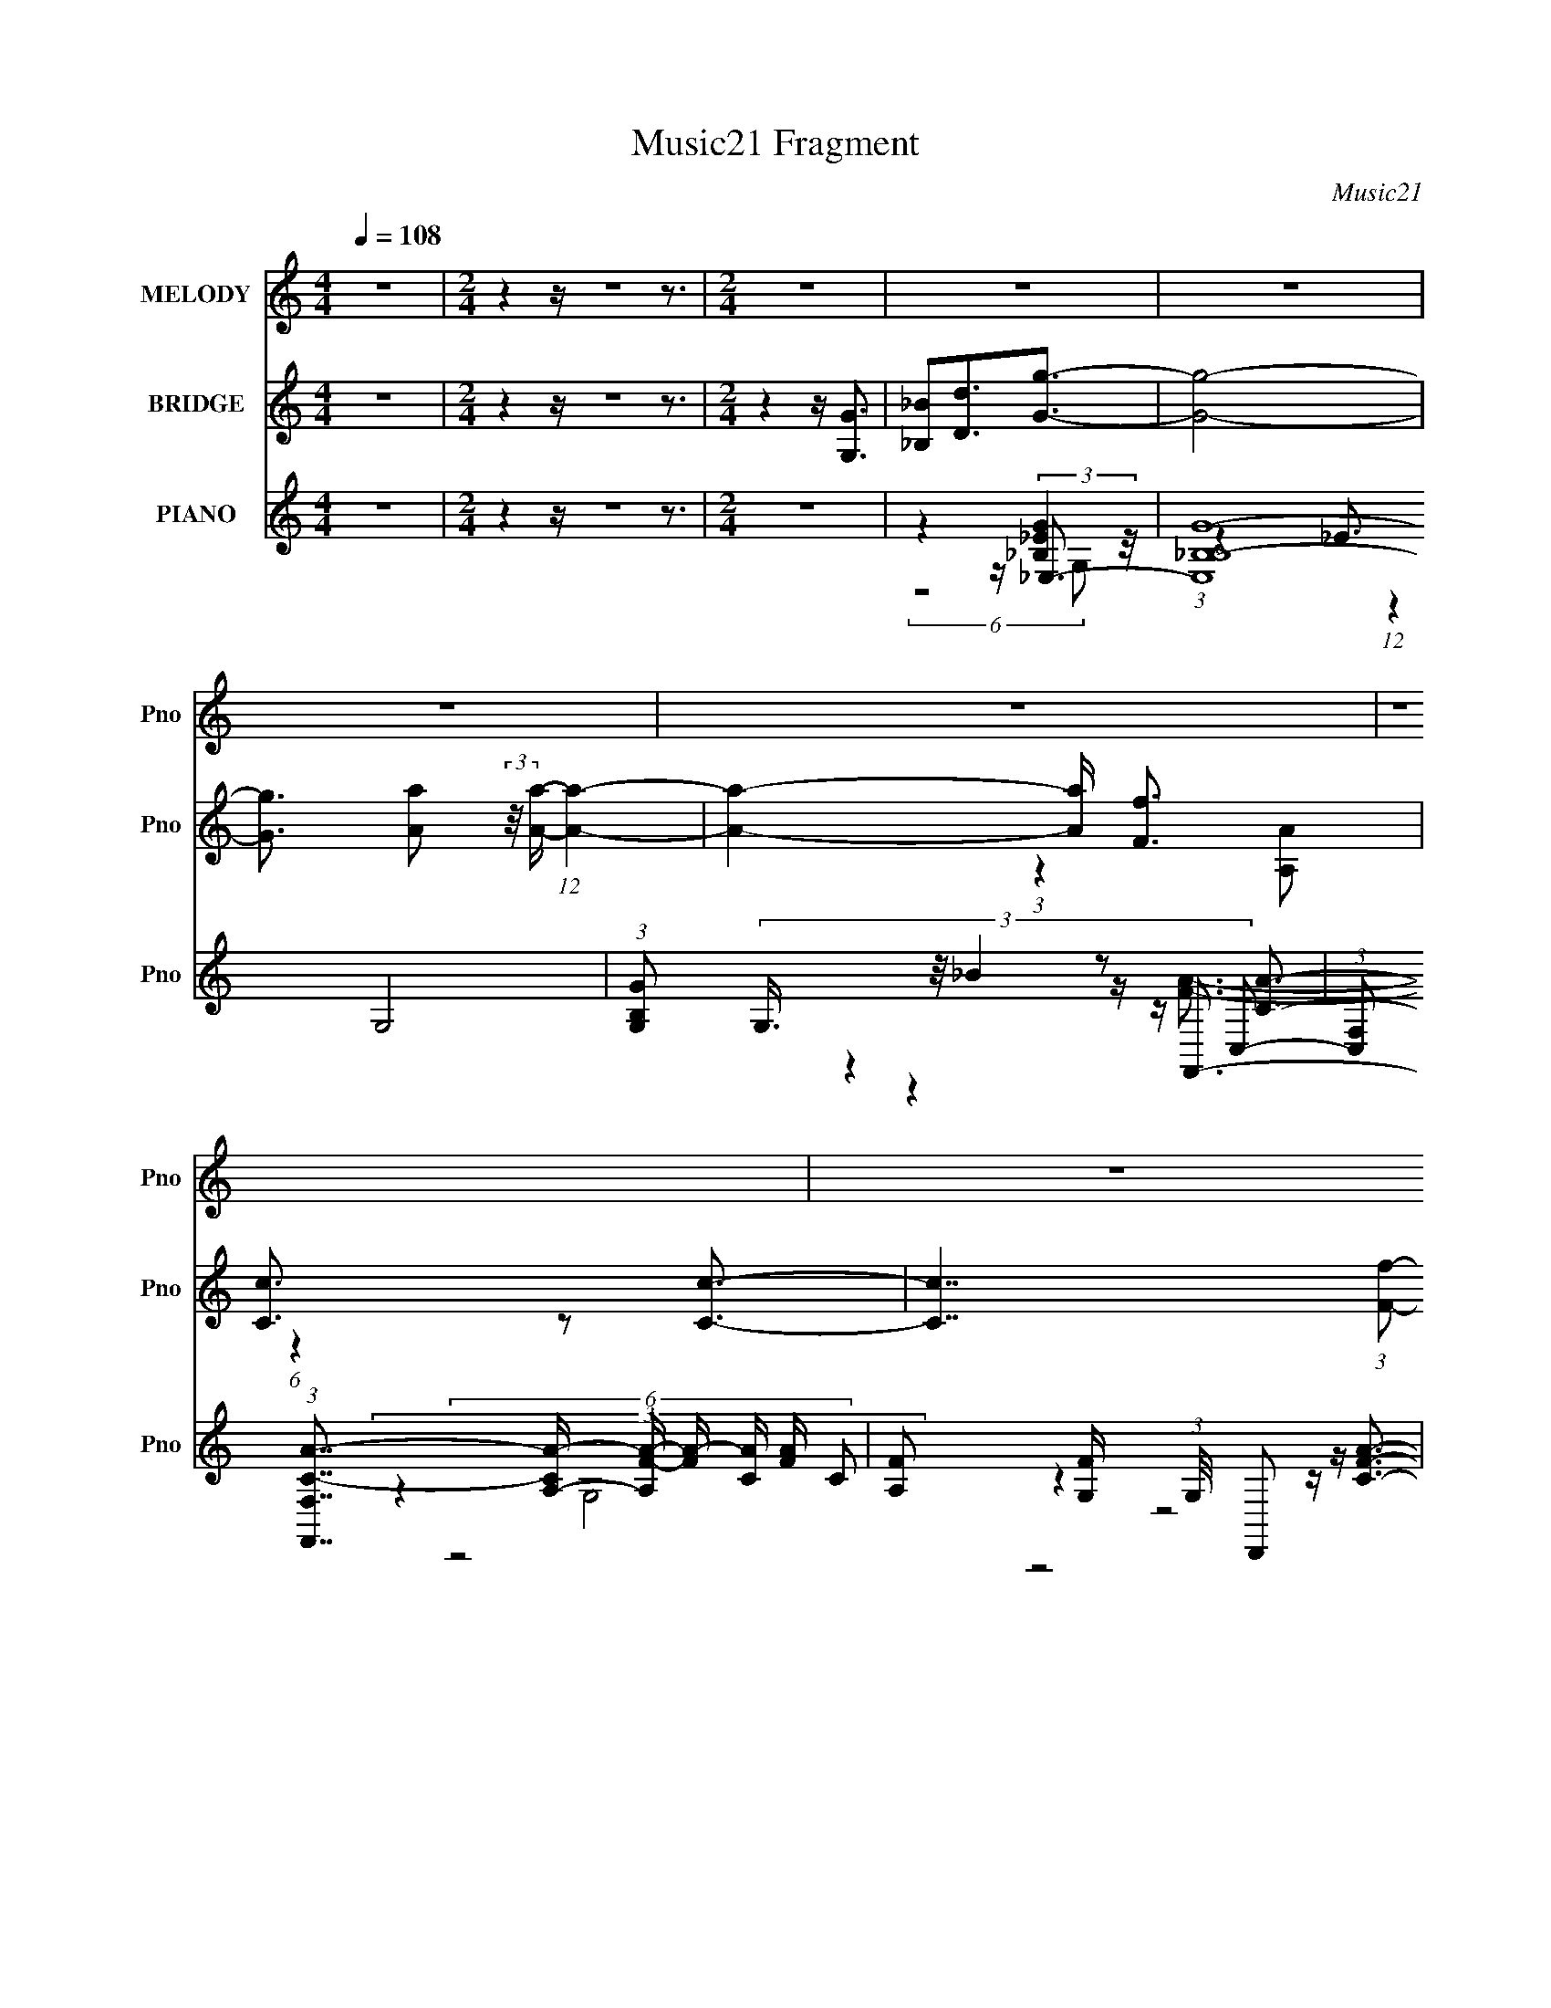 X:1
T:Music21 Fragment
C:Music21
%%score 1 ( 2 3 4 ) ( 5 6 7 8 9 )
L:1/16
Q:1/4=108
M:4/4
I:linebreak $
K:none
V:1 treble nm="MELODY" snm="Pno"
V:2 treble nm="BRIDGE" snm="Pno"
V:3 treble 
L:1/4
V:4 treble 
V:5 treble nm="PIANO" snm="Pno"
V:6 treble 
V:7 treble 
V:8 treble 
V:9 treble 
V:1
 z16 |[M:2/4] z4 z z8 z3 |[M:2/4] z8 | z8 | z8 | z8 | z8 | z8 | z8 | z8 | z8 | z8 | z8 | z8 | z8 | %15
 z8 | z8 | z8 | z8 | z8 | z8 | z8 | z8 | z8 | z8 | z8 | z8 | z8 | z8 | z8 | z8 | z8 | z8 | z8 | %34
 z8 | z8 | z8 | z8 | z8 | (6:5:2z8 _B2- | (3:2:1B2 A2 A2 (3:2:2z/ A- (3:2:2A2 A2- | %41
 (3:2:2A z/ A2 (3:2:1G4 A3- | A _B2 A4 (3:2:1G2- | (3:2:1G4 G4 (3:2:1F2- | %44
 (3:2:2F z/ F2 F2 (3:2:2z/ F- (3:2:2F2 F2- | (3:2:2F z/ F2 _E2 (3:2:2z/ F- (12:7:1F4- | %46
 F G2 F4 (3:2:1_E2- | (3:2:1E4 _E4 (3:2:1D2- | (3:2:2D z/ D2 C2 (3:2:2z/ C- (12:7:1C4- | %49
 C3 _B4 (3:2:1A2- | (3:2:1A4 _B4 (3:2:1A2- | (3:2:2A4 G8- | G8- | G8- | G8- | (6:5:2G8 A2- | %56
 (3:2:2A z/ A2 A2 (3:2:2z/ A- (3:2:2A2 A2- | (3:2:2A z/ A2 (3:2:1G4 A3- | A _B2 A4 (3:2:1G2- | %59
 (3:2:1G4 G4 (3:2:1F2- | (3:2:2F z/ F2 F2 (3:2:2z/ F- (3:2:2F2 F2- | %61
 (3:2:2F z/ F2 _E2 (3:2:2z/ F- (12:7:1F4- | F G2 F4 (3:2:1_E2- | (3:2:1E4 _E4 (3:2:1D2- | %64
 (3:2:2D z/ D2 C2 (3:2:2z/ C- (12:7:1C4- | C3 _B4 (3:2:1A2- | (3:2:1A4 _B4 (3:2:1A2- | %67
 (3:2:2A4 G8- | G8- | G8- | G8- | (3:2:2G z/ G2 _B2 (3:2:2z/ d- (12:7:1d4- | d4- d c3- | %73
 c4- c G3- | G3 _B2 (3:2:2z/ B- (12:7:1B4- | B4- B d3- | d4- d c3- | c4- c G3- | %78
 G3 d2 (3:2:2z/ d- (12:7:1d4- | d3 d2 (3:2:2z/ d- (3:2:2d2 c2- | %80
 (3:2:2c z/ c2 _B2 (3:2:2z/ B- (12:7:1B4- | B3 c2 (3:2:2z/ c- (3:2:2c2 _B2- | %82
 (3:2:2B z/ _B2 A2 (3:2:2z/ A- (12:7:1A4- | A G2 (3:2:1A8- | A8- | A8- | (12:7:2A8 z/ G3 | %87
 _B3 d2 (3:2:2z/ g- (12:7:1g4- | g8- | g a2 (3:2:1a8- | (3:2:1a8 f3 | %91
 c3 A2 (3:2:2z/ c- (12:7:1c4- | c7 (3:2:1f2- | (3:2:2f4 d8- | (3:2:1d8 G3 | _B3 (3:2:1d4 g3- | %96
 g7 (3:2:1d2- | (3:2:2d4 _B4 c3- | c4- c c3 (3:2:1f2- | (3:2:1f4 c2 (3:2:2z/ c- (12:7:1c4- | %100
 c d2 (3:2:1d8- | d8- | (12:7:2d8 z/ G3 | _B3 d2 (3:2:2z/ g- (12:7:1g4- | g7 (3:2:1a2- | %105
 (3:2:1a4 a2 _b a3- | a4- a f3 | c2A3c3- | c7 (3:2:1f2- | (3:2:1f4 d3 (3:2:2z/ c- (3:2:2_B2- c/ | %110
 (12:7:2B8 z/ G3 | _B2d3g3- | g7 (3:2:1d2- | (12:7:2d8 z/ c3- | c4- c c3 | %115
 f3 c2 (3:2:2z/ c- (12:7:1c4- | c d2 (3:2:1d8- | d8- | d8- | %119
 (3:2:1d4 d2 (3:2:2z/ c- (3:2:2c2 _B2- | B8- | (3:2:1B4 d2 (3:2:2z/ c- (3:2:2c2 _B2- | %122
 (12:7:2B8 z/ d2 (3:2:1A2- | (12:7:2A8 z/ A2 (3:2:1G2- | G8- | G8- | G8- | (3G4 d4 c4 (3:2:1_B2- | %128
 B8- | (3:2:1B4 d2 (3:2:2z/ c- (3:2:2c2 _B2- | (12:7:2B8 z/ d2 (3:2:1A2- | (12:7:2A8 z/ A3- | %132
 A3 (3:2:1G8- | G8- | G8- | (12:7:2G8 z4 | z8 | z8 | z8 | z8 | z8 | z8 | z8 | z8 | z8 | z8 | z8 | %147
 z8 | z8 | z8 | z8 | z8 | z8 | z8 | z8 | z8 | z8 | z8 | z8 | (6:5:2z8 _B2- | %160
 (3:2:1B2 A2 A2 (3:2:2z/ A- (3:2:2A2 A2- | (3:2:1A4 G4 (3:2:1_B2- | (3:2:2B z/ A3 A3 (3:2:1G2- | %163
 (3:2:1G4 G4 (3:2:1F2- | (3:2:2F z/ F2 F2 (3:2:2z/ F- (3:2:2F2 F2- | %165
 (3:2:2F z/ F2 _E2 (3:2:2z/ F- (12:7:1F4- | F G2 F4 (3:2:1_E2- | E4 _E3 (3:2:1D2- | %168
 (3:2:2D z/ D2 C2 (3:2:2z/ C- (12:7:1C4- | C3 _B4 (3:2:1A2- | (3:2:1A4 _B4 (3:2:1A2- | %171
 (3:2:2A4 G8- | G8- | G8- | G8- | (6:5:2G8 A2- | (3:2:2A z/ A2 A2 (3:2:2z/ A- (3:2:2A2 A2- | %177
 (3:2:2A z/ A2 (3:2:1G4 A3- | A d2 A4 (3:2:1G2- | (3:2:1G4 G4 (3:2:1F2- | %180
 (3:2:2F z/ F2 F2 (3:2:2z/ F- (3:2:2F2 F2- | (3:2:2F z/ F2 _E2 (3:2:2z/ F- (12:7:1F4- | %182
 F G2 F4 (3:2:1_E2- | (3:2:1E4 _E4 (3:2:1D2- | (3:2:2D z/ D3 C2 (3:2:2z/ C- (12:7:1C4- | %185
 C3 _B4 (3:2:1A2- | (3:2:1A4 _B4 (3:2:1A2- | (3:2:2A4 G8- | G8- | G8- | (6:5:2G8 G2- | %191
 (3:2:2G z/ _B4 d3- | d4- d c3- | c4- c G3- | G3 _B2 (3:2:2z/ B- (12:7:1B4- | B4- B d3- | %196
 d4- d c3- | c4- c G3- | G3 d2 (3:2:2z/ d- (12:7:1d4- | d3 d2 (3:2:2z/ d- (3:2:2d2 c2- | %200
 (3:2:2c z/ c2 _B2 (3:2:2z/ B- (12:7:1B4- | B3 c2 (3:2:2z/ c- (3:2:2c2 _B2- | %202
 (3:2:2B z/ _B2 A2 (3:2:2z/ A- (3:2:2A2 G2- | (3:2:2G z/ _B2 A3 (3:2:2z/ B- (3:2:2A2- B/ | A8- | %205
 A8- | (12:7:2A8 z/ G3 (3:2:1_B2- | (3:2:1B4 d2 (3:2:2z/ g- (12:7:1g4- | g8- | g a2 (3:2:1a8- | %210
 (3:2:1a8 f2 (3:2:1c2- | (6:5:2c2 z/ A3c3- | c7 (3:2:1f2- | (3:2:2f4 d8- | (3:2:1d8 G3 | %215
 _B3 d2 (3:2:2z/ g- (12:7:1g4- | g7 (3:2:1d2- | (6:5:2d2 z/ _B3c3- | c4- c c3 | %219
 f3 c2 (3:2:2z/ c- (12:7:1c4- | c d2 (3:2:1d8- | d8- | (12:7:2d8 z/ G3 | %223
 _B3 d2 (3:2:2z/ g- (12:7:1g4- | g8 | a4 a_ba2- | a4- a f3 | c2A3c3- | c8 (3:2:1f2- | %229
 (3:2:1f4 d3 (3:2:2z/ c- (3:2:2_B2- c/ | (12:7:2B8 z/ G3 | _B3 d2 (3:2:2z/ g- (12:7:1g4- | %232
 g7 (3:2:1d2- | (12:7:2d8 z/ c3- | c4- c c3 | f3 c2 (3:2:2z/ c- (12:7:1c4 | d3 (3:2:1d8- | d8- | %238
 d8- | (3:2:1d4 d2 (3:2:2z/ c- (3:2:2c2 _B2- | B8- | (3:2:1B4 d2 (3:2:2z/ c- (3:2:2c2 _B2- | %242
 (12:7:1B8 d3 (3:2:1A2- | (12:7:2A8 z/ A3- | A3 (3:2:1G8- | G8- | (12:7:2G8 z/ G3 | %247
 _B3 d2 (3:2:2z/ g- (12:7:1g4- | g8- | g a2 (3:2:1a8- | (3:2:1a8 f2 (3:2:1c2- | (6:5:2c2 z/ A3c3- | %252
 c7 (3:2:1f2- | (3:2:2f4 d8- | (3:2:1d8 G3 | _B3 d2 (3:2:2z/ g- (12:7:1g4- | g7 (3:2:1d2- | %257
 (6:5:2d2 z/ _B3c3- | c4- c c3 | f3 c2 (3:2:2z/ c- (12:7:1c4- | c d2 (3:2:1d8- | d8- | %262
 (12:7:2d8 z/ G3 | _B3 d2 (3:2:2z/ g- (12:7:1g4- | g8 (3:2:1a2- | (3:2:2a4 a2 _b2<a2- | a4- a f3 | %267
 c2A3c3- | c8 (3:2:1f2- | (3:2:1f4 d3 (3:2:2z/ c- (3:2:2_B2- c/ | (12:7:2B8 z/ G3 | %271
 _B3 d2 (3:2:2z/ g- (12:7:1g4- | g7 (3:2:1d2- | (12:7:2d8 z/ c3- | c4- c c3 | %275
 f3 c2 (3:2:2z/ c- (12:7:1c4 | d3 (3:2:1d8- | d8- | d8- | (3:2:1d4 d2 (3:2:2z/ c- (3:2:2c2 _B2- | %280
 B8- | (3:2:1B4 d2 (3:2:2z/ c- (3:2:2c2 _B2- | (12:7:2B8 z/ d2 (3:2:1A2- | (12:7:2A8 z/ A3- | %284
 A3 (3:2:1G8- | G8- | (12:7:2G8 z/ G3- | G3 d2 (3:2:2z/ c- (3:2:2c2 _B2- | B8- | %289
 (3:2:1B4 d2 (3:2:2z/ c- c2 (3:2:1d2- | (12:7:2d8 z/ d3- | d _B4 A3- | A8- | %293
 A3 (3:2:2_B2 A4- (3:2:2G2- A/ | G8- | (12:7:2G8 z4 |] %296
V:2
 z16 |[M:2/4] z4 z z8 z3 |[M:2/4] z4 z [G,G]3 | [_B,_B]2[Dd]3[Gg]3- | [Gg]8- | %5
 [Gg]3 [Aa]2 (3:2:2z/ [Aa]- (12:7:1[Aa]4- | [Aa]4- [Aa] [Ff]3 | [Cc]3 z2 [Cc]3- | %8
 [Cc]7 (3:2:1[Ff]2- | (3:2:1[Ff]4 [Dd]2 (3:2:2z/ [Cc]-(3:2:1[Cc]/[Dd]2- | [Dd]4- [Dd] [G,G]3 | %11
 [_B,_B]3 z2 [Gg]3- | [Gg]7 (3:2:1[dd']2- | (12:7:2[dd']8 z/ [cc']3- | [cc']4- [cc'] [Aa]3 | %15
 [cc']3 z2 [ff']3 | [_e_e']3 z4 z | [dd']8- | (12:7:2[dd']8 z/ [_B_b]3 | [Aa]3 z2 [Gg]3- | %20
 [Gg]7 (3:2:1[Aa]2- | (12:7:1[Aa]8 x/3 [Aa][_B_b] z | (12:7:2[Aa]8 z/ [ff']3 | [cc']3 z2 [cc']3- | %24
 [cc'] [dd']4 [ff']3- | [ff'] [cc']4 [_B_b]3- | [Bb] [cc']4 [dd']3- | [dd'] [_B_b]4 [Gg]3- | %28
 [Gg]8- | [Gg]8- | [Gg] [cc']4 [Aa]3- | [Aa] [Ff]4 [Gg]3- | (3:2:1B [G-g-AA-]8 [Gg]4- [Gg] | %33
 (3:2:1A x/3 F2 (12:11:2z4 F2- | (3:2:1F x/3 _E2 (12:11:2z4 F2- | (3:2:1F x/3 C2 (12:11:2z4 _B2- | %36
 (3:2:1B x/3 A2 (12:11:2z4 A2- | (3:2:1A x/3 F2 (12:11:2z4 F2- | (3:2:1F x/3 _E2 (12:11:2z4 F2- | %39
 (3:2:1F x/3 C2 z4 z | z8 | z8 | z8 | z8 | z8 | z8 | z8 | z8 | z8 | z8 | z8 | (6:5:2z8 _B2- | %52
 (3:2:2B z/ A2 (12:11:2z4 A2- | (3:2:1A x/3 F2 (12:11:2z4 F2- | (3:2:1F x/3 _E2 (12:11:2z4 F2- | %55
 (3:2:1F x/3 C2 z4 z | z8 | z8 | z8 | z8 | z8 | z8 | z8 | z8 | z8 | z8 | z8 | z8 | z8 | z8 | z8 | %71
 z8 | z8 | z8 | z8 | z8 | z8 | z8 | z8 | z8 | z8 | z8 | z8 | z8 | z8 | z8 | z8 | z8 | z8 | z8 | %90
 z8 | z8 | z8 | z8 | z8 | z8 | z8 | z8 | z8 | z8 | z8 | z8 | z8 | z8 | z8 | z8 | z8 | z8 | z8 | %109
 z8 | z8 | z8 | z8 | z8 | z8 | z8 | z8 | z8 | z8 | z8 | z8 | z8 | z8 | z8 | z8 | z8 | z8 | z8 | %128
 z8 | z8 | z8 | z8 | z8 | z8 | z8 | z4 z c2 z | z c2 z2 F3- | [F-c]8 F | (3:2:1[cc]2 c5/3 z2 G3- | %139
 G4- G ^c2 z | (3:2:1[e^c]2 ^c5/3 z2 _B3- | B4- B c2 z | (3:2:1[cc]2 c5/3 z2 _B3- | %143
 (12:11:1B4 _E3 z E3- | E8- (3:2:1^G8 | E2 z3 F3- | (12:7:1F4 A3 z f3- | f2 _e3 z e3- | e d4 d3 | %149
 z c3 z c3- | c _B4 A3 | z ^F3 z (3G2 z/ G2- | (48:35:2[GAA-]16 B | (3:2:1[AG] G10/3 (3:2:2z4 F2- | %154
 (3:2:1F x/3 _E2 (12:11:2z4 F2- | (3:2:1F x/3 C2 (12:11:2z4 _B2- | (3:2:1B x/3 A2 (12:11:2z4 A2- | %157
 (3:2:1A x/3 F2 (12:11:2z4 F2- | (3:2:1F x/3 _E2 (12:11:2z4 F2- | (3:2:1F x/3 C2 z4 z | z8 | z8 | %162
 z8 | z8 | z8 | z8 | z8 | z8 | z8 | z8 | z8 | (6:5:2z8 _B2- | (3:2:2B z/ A2 (12:11:2z4 A2- | %173
 (3:2:1A x/3 F2 (12:11:2z4 F2- | (3:2:1F x/3 _E2 (12:11:2z4 F2- | (3:2:1F x/3 C2 z4 z | z8 | z8 | %178
 z8 | z8 | z8 | z8 | z8 | z8 | z8 | z8 | z8 | z8 | z8 | z8 | z8 | z8 | z8 | z8 | z8 | z8 | z8 | %197
 z8 | z8 | z8 | z8 | z8 | z8 | z8 | z8 | z8 | z8 | z8 | z8 | z8 | z8 | z8 | z8 | z8 | z8 | z8 | %216
 z8 | z8 | z8 | z8 | z8 | z8 | z8 | z8 | z8 | z8 | z8 | z8 | z8 | z8 | z8 | z8 | z8 | z8 | z8 | %235
 z8 | z8 | z8 | z8 | z8 | z8 | z8 | z8 | z8 | z8 | z8 | z8 | z8 | z8 | z8 | z8 | z8 | z8 | z8 | %254
 z8 | z8 | z8 | z8 | z8 | z8 | z8 | z8 | z8 | z8 | z8 | z8 | z8 | z8 | z8 | z8 | z8 | z8 | z8 | %273
 z8 | z8 | z8 | z8 | z8 | z8 | z8 | z8 | z8 | z8 | z8 | z8 | z8 | z8 | z8 | z8 | z8 | z8 | %291
 (6:5:2z8 _B2- | (3:2:2B z/ A2 (12:11:2z4 A2- | (3:2:1A x/3 F2 (12:11:2z4 F2- | %294
 (3:2:1F x/3 _E2 (12:11:2z4 F2- | (3:2:1F x/3 C2 (12:11:2z4 _B2- | (3:2:1B x/3 A2 (12:11:2z4 A2- | %297
 (3:2:1A x/3 F2 (12:11:2z4 F2- | (3:2:2F z/ _E2 z4 z |] %299
V:3
 x4 |[M:2/4] x4 |[M:2/4] x2 | x2 | x2 | x25/12 | x2 | (3:2:1z [A,A]/ (6:5:1z | x25/12 | x2 | x2 | %11
 (3:2:1z [Dd]/ (6:5:1z | x25/12 | x2 | x2 | (3:2:1z [ff']/ (6:5:1z | (3:2:2z [dd']2- | x2 | x2 | %19
 (3:2:1z [Dd]/ (6:5:1z | x25/12 | (6:5:2z2 [Aa]/- | x2 | (3:2:1z [Aa]/ (6:5:1z | x2 | x2 | x2 | %27
 x2 | x2 | x2 | x2 | (6:5:2z2 _B/- | (3:2:1z d (3:2:1z/ x17/12 | (3:2:1z c (3:2:1z/ | %34
 (3:2:1z _B (3:2:1z/ | (3:2:1z D/ (6:5:1z | (3:2:1z d (3:2:1z/ | (3:2:1z c (3:2:1z/ | %38
 (3:2:1z _B (3:2:1z/ | (3:2:1z D/ (6:5:1z | x2 | x2 | x2 | x2 | x2 | x2 | x2 | x2 | x2 | x2 | x2 | %51
 x2 | (3:2:1z d (3:2:1z/ | (3:2:1z c (3:2:1z/ | (3:2:1z _B (3:2:1z/ | (3:2:1z D/ (6:5:1z | x2 | %57
 x2 | x2 | x2 | x2 | x2 | x2 | x2 | x2 | x2 | x2 | x2 | x2 | x2 | x2 | x2 | x2 | x2 | x2 | x2 | %76
 x2 | x2 | x2 | x2 | x2 | x2 | x2 | x2 | x2 | x2 | x2 | x2 | x2 | x2 | x2 | x2 | x2 | x2 | x2 | %95
 x2 | x2 | x2 | x2 | x2 | x2 | x2 | x2 | x2 | x2 | x2 | x2 | x2 | x2 | x2 | x2 | x2 | x2 | x2 | %114
 x2 | x2 | x2 | x2 | x2 | x2 | x2 | x2 | x2 | x2 | x2 | x2 | x2 | x2 | x2 | x2 | x2 | x2 | x2 | %133
 x2 | x2 | (6:5:2z2 ^c/ | (3z ^G z | (6:5:2z2 ^c/- x/4 | (3z _B z | (6:5:2z2 _e/- | (3z c z | %141
 (6:5:2z2 ^c/- | (3:2:2z _B/ z | x8/3 | x10/3 | x2 | x7/3 | x9/4 | x2 | x2 | x2 | (6:5:2z2 _B/- | %152
 (3:2:1z d (3:2:1z/ x13/12 | z/4 F/ z z/4 | (3:2:1z _B (3:2:1z/ | (3:2:1z D/ (6:5:1z | %156
 (3:2:1z d (3:2:1z/ | (3:2:1z c (3:2:1z/ | (3:2:1z _B (3:2:1z/ | (3:2:1z D/ (6:5:1z | x2 | x2 | %162
 x2 | x2 | x2 | x2 | x2 | x2 | x2 | x2 | x2 | x2 | (3:2:1z d (3:2:1z/ | (3:2:1z c (3:2:1z/ | %174
 (3:2:1z _B (3:2:1z/ | (3:2:1z D/ (6:5:1z | x2 | x2 | x2 | x2 | x2 | x2 | x2 | x2 | x2 | x2 | x2 | %187
 x2 | x2 | x2 | x2 | x2 | x2 | x2 | x2 | x2 | x2 | x2 | x2 | x2 | x2 | x2 | x2 | x2 | x2 | x2 | %206
 x2 | x2 | x2 | x2 | x2 | x2 | x2 | x2 | x2 | x2 | x2 | x2 | x2 | x2 | x2 | x2 | x2 | x2 | x2 | %225
 x2 | x2 | x2 | x2 | x2 | x2 | x2 | x2 | x2 | x2 | x2 | x2 | x2 | x2 | x2 | x2 | x2 | x2 | x2 | %244
 x2 | x2 | x2 | x2 | x2 | x2 | x2 | x2 | x2 | x2 | x2 | x2 | x2 | x2 | x2 | x2 | x2 | x2 | x2 | %263
 x2 | x2 | x2 | x2 | x2 | x2 | x2 | x2 | x2 | x2 | x2 | x2 | x2 | x2 | x2 | x2 | x2 | x2 | x2 | %282
 x2 | x2 | x2 | x2 | x2 | x2 | x2 | x2 | x2 | x2 | (3:2:1z d (3:2:1z/ | (3:2:1z c (3:2:1z/ | %294
 (3:2:1z _B (3:2:1z/ | (3:2:1z D/ (6:5:1z | (3:2:1z d (3:2:1z/ | (3:2:1z c (3:2:1z/ | x2 |] %299
V:4
 x16 |[M:2/4] x16 |[M:2/4] x8 | x8 | x8 | x25/3 | x8 | x8 | x25/3 | x8 | x8 | x8 | x25/3 | x8 | %14
 x8 | x8 | x8 | x8 | x8 | x8 | x25/3 | x8 | x8 | x8 | x8 | x8 | x8 | x8 | x8 | x8 | x8 | x8 | %32
 x41/3 | x8 | x8 | x8 | x8 | x8 | x8 | x8 | x8 | x8 | x8 | x8 | x8 | x8 | x8 | x8 | x8 | x8 | x8 | %51
 x8 | x8 | x8 | x8 | x8 | x8 | x8 | x8 | x8 | x8 | x8 | x8 | x8 | x8 | x8 | x8 | x8 | x8 | x8 | %70
 x8 | x8 | x8 | x8 | x8 | x8 | x8 | x8 | x8 | x8 | x8 | x8 | x8 | x8 | x8 | x8 | x8 | x8 | x8 | %89
 x8 | x8 | x8 | x8 | x8 | x8 | x8 | x8 | x8 | x8 | x8 | x8 | x8 | x8 | x8 | x8 | x8 | x8 | x8 | %108
 x8 | x8 | x8 | x8 | x8 | x8 | x8 | x8 | x8 | x8 | x8 | x8 | x8 | x8 | x8 | x8 | x8 | x8 | x8 | %127
 x8 | x8 | x8 | x8 | x8 | x8 | x8 | x8 | x8 | x8 | x9 | x8 | x8 | x8 | x8 | x8 | x32/3 | x40/3 | %145
 x8 | x28/3 | x9 | x8 | x8 | x8 | x8 | x37/3 | (3:2:1z4 c4 (3:2:1z2 | x8 | x8 | x8 | x8 | x8 | x8 | %160
 x8 | x8 | x8 | x8 | x8 | x8 | x8 | x8 | x8 | x8 | x8 | x8 | x8 | x8 | x8 | x8 | x8 | x8 | x8 | %179
 x8 | x8 | x8 | x8 | x8 | x8 | x8 | x8 | x8 | x8 | x8 | x8 | x8 | x8 | x8 | x8 | x8 | x8 | x8 | %198
 x8 | x8 | x8 | x8 | x8 | x8 | x8 | x8 | x8 | x8 | x8 | x8 | x8 | x8 | x8 | x8 | x8 | x8 | x8 | %217
 x8 | x8 | x8 | x8 | x8 | x8 | x8 | x8 | x8 | x8 | x8 | x8 | x8 | x8 | x8 | x8 | x8 | x8 | x8 | %236
 x8 | x8 | x8 | x8 | x8 | x8 | x8 | x8 | x8 | x8 | x8 | x8 | x8 | x8 | x8 | x8 | x8 | x8 | x8 | %255
 x8 | x8 | x8 | x8 | x8 | x8 | x8 | x8 | x8 | x8 | x8 | x8 | x8 | x8 | x8 | x8 | x8 | x8 | x8 | %274
 x8 | x8 | x8 | x8 | x8 | x8 | x8 | x8 | x8 | x8 | x8 | x8 | x8 | x8 | x8 | x8 | x8 | x8 | x8 | %293
 x8 | x8 | x8 | x8 | x8 | x8 |] %299
V:5
 z16 |[M:2/4] z4 z z8 z3 |[M:2/4] z8 | z4 z _E,3- | (48:31:2[E,_B,B,-G-]16 G,8 | %5
 (3:2:1[B,GG,]2 (3:2:5G,3/2 z/ _B4 z2 C,2- | %6
 (3:2:1[C,F,]2 (3:2:1[F,F,,C-A-]7/2 [CAA,]8/3- [A,FA]5/3- [FA]7/3- [CA] [FA] | %7
 [A,F]2 [FG,] (3:2:1G,/ x5/3 D,,2 z | [CFAF,-]3 [F,-D,]5 | %9
 F, (3:2:2[A,F]2 [FA] A5/3 (3z/ G,,- G,,4- | (12:11:2[G,,G,DA]4 [D,G,,G,D_B]4 [G,,G,D_B]2/3 | %11
 (3:2:7[G,,G,CA_B]2 z2 [F,,F,CF]2- [F,,F,CF] z/ _E,,- E,,4- | %12
 (48:35:1[B,,_E,G,_B,_E]16 E,,8- E,,3 | [G,D]2 (3:2:2z [G,_B,_E]2 z _E,,3- | %14
 [E,,-A,CF_E,E,]8 E,,2 | (3:2:1[CFc_E,] _E,4/3(3:2:2G2 z2 D,3- | %16
 (12:11:1[A,CF]4 (3:2:1[FD,-]/ [D,-Fc]23/3 D,2 | (3G2 z2 A2 z G,,3- | %18
 (12:11:2[G,,G,]4 [D,G,,G,D_B]4 x2/3 | %19
 (3:2:7[F,,F,CA]2 z2 [D,,D,_B,F]2- [D,,D,B,F] z/ _E,,- E,,4- | [E,,_E,G,_B,_E]12 (3:2:1B,,16 | %21
 (3:2:1E, x/3 (3:2:2G,4 z2 _E,,3- | (24:13:1[B,,A,CF_E,E,Cc]16 E,,8- E,, | %23
 (3:2:1E, x/3 [CA]2 z2 _B,,3- | [B,,_B,]3 [F,FA,,-C-]4[A,,C]- | %25
 [A,,C] (3:2:1[F,A,]2 (3:2:2z/ C2 z ^G,,3- | [G,,^G,]3 [CEG]2 (6:5:1[E,G,,-B,-]2 [G,,B,]4/3- | %27
 [G,,B,G,]2 [DG] (6:5:1[D,_B,]2 _B,4/3 (3:2:2z G,2- | %28
 (24:17:1[G,_B,B,]8 (3:2:1[B,E,]3 E,10 (24:23:1B8 | %29
 (3:2:1[G,_B,_B]2 (3:2:1[_B,_BG]3/2 [G_E] _E10/3 (3:2:1_E,2- | [E,G,_B,_EG]8 | %31
 z (3_B,2 z/ [D,F]2 z G,,3- | [D,G,-G,]12 G,,8- G,,3 | z (3:2:2G4 z2 G,,3 | %34
 (3:2:1D, x/3 (3:2:2G,4 z/ afc z | (3:2:4A2 z A2 z c2<[G,,_B]2 | %36
 (3:2:1D, x/3 (3:2:5G,4 z2 _B,2 z/ D2- | (3:2:1D x/3 (3:2:2G2 z/ [DA]3 (12:7:1z4 | %38
 [F,,-C]4 F,, x5/3 (3:2:1[CA]2- | (6:5:1[CA]2 x7/3 z [G,,_B,DG]3- | %40
 [G,,B,DGG,,]2 (3:2:2[G,,D,]/ (8:9:1[D,_B,-B,]296/19 | (12:11:1[G,_B,D]4 [_B,DD]3 (3:2:1D,2- | %42
 (3:2:1[D,G,]4 [G,G,,]/3 G,,8/3 x (3:2:1F,,2- | (6:5:1F,,2 x7/3 z _E,3- | %44
 (48:35:2[E,_B,-B,G,-]16 G,8 | (3:2:1[G,_B,]4 [_B,G]13/3 z | %46
 (3:2:1[G,_B,]4 [_B,E,]/3 (12:7:1E,24/7 D,3- | [D,_B,]2 [_B,G,] (3:2:1G,/ x5/3 C,3- | %48
 (6:5:1[BC-]2 [C-G,]10/3 (3:2:1[G,CG,-]3 (3:2:1[G,C,]3/2- C,7- C,2 | (3:2:1[G,C]4 C/3 z2 C,3- | %50
 (3:2:1[G,_B,]4 [_B,C,-]/3 [C,G,]11/3- [G,-C,]4/3 | G, (3:2:1[DD,,]2 (3:2:2D,,2 z2 G,,3- | %52
 (48:31:1[G,,G,G,-]16 [B,D] (24:19:1D,16 | (3:2:1[G,A,]2 [A,B,]5/3 z2 G,,3- | %54
 [G,,G,A,]3 [A,D,]8/3 [D,D,-]4/3 (3:2:1D,3/2- | (3:2:1[D,A,]4 [A,F,,]/3 F,,2/3 x4/3 G,,3- | %56
 G,,8- [B,D] [_B,D]3 | (12:11:1[G,,G,]4 (3:2:2G,3/2 z/ G,,3- | [G,,G,G,]8 A, (12:7:1C4 | %59
 z [A,C]2 z2 _E,,3- | [G,B,] [E,,-_E,]8 E,, | z _B,2 z2 _E,,3- | %62
 [B,_E,]3 [_E,EGE,,-]11/3 E,,19/3- E,,2 | [B,EG] _E, z3 D,,3- | (48:35:1[D,,D-A-]16 D,15 [DA]3 F2 | %65
 [DA]4 [FD,,-]2 D,,2- | (12:7:1[DFA]4 [cD,-D,]2 (12:11:1[D,D,,-]40/11 D,,14/3- D,,2 | %67
 z D,2 z2 [G,,D_B]3- | [G,,DBG,]2 (6:5:2[G,D,]34/5 z/ | z F2 z2 G,,3- | %70
 (12:11:1[GG,-]4 [G,-D,]13/3 (24:13:1D,8 G,,8- G,,2 | [G,C]2 (3:2:1G2 x5/3 _E,,3- | %72
 [B,D] [B,,_E,-]8 E,,8- E,, | [E,D]2 D z2 _E,3- | [E,dGc]7 (3:2:2[cB,]3/2 (8:11:1B,160/23 | %75
 z d2 z2 G,,3 | (3:2:1[D,G,]2 (3:2:1[G,d]7/2 [d_B,]5/3 (3:2:2_B,7/2 z/ | %77
 (3:2:1[DG]2 G5/3 z2 G,,3- | %78
 (12:7:1[G,,G,A]4 [G,AD,]2/3 (3:2:1[D,F,,-C-A-]7 [F,,-C-A-B]/3 B2/3 (3:2:1D4 | %79
 [F,,CA] (6:5:1[D,F,F]2 x7/3 _E,3- | [E,G,-G,]6 [B,EG_E,-G,-] (3:2:1[_E,G,]3/2- | %81
 (3:2:1[E,G,] x/3 _B,2 z2 C,,3- | %82
 (12:7:1[CEC,]4 [C,G]2/3 [GC,]4/3 (3:2:1[C,C,,-]7/2 C,,17/3- C,,2 | [CEG] C, z3 D,,3- | %84
 (12:7:1[D,G,D]16 D,,8- D,,3 | (3:2:1G x/3 (3A2 z/ [D,D]8- | (3:2:1[D,D]2 [D,,d]2 z6 | z4 z _E,3- | %88
 [E,D_E_BD-]12 (6:5:2B,2 G | [D_B,]2 _B,2 z _E,3- | [E,AFF-]8 (3:2:1F2 | %91
 (3:2:1[Fc]2 [cB,]5/3 z2 D,3- | [D,CDGDFA,F_B]8 (3:2:1A,2 | z (3:2:2c2 z/ d2 (3z/ G,,- G,,4- | %94
 [G,,G,]7 (12:11:1D,4 | [D,A,C] (3:2:7[A,C]/ z2 [_B,D]2- [B,D] z/ _E,,- E,,4- | %96
 [G,B,F] (48:29:1[B,,_E,G,_B,G]16 E,,8- E,,2 | [G,_B,F]2 (3:2:2z [G,C]2 z F,,3- | %98
 [F,,F,]4 [A,C] [C,A,-]4 | (6:5:1[A,_B,]2 _B,4/3 z2 _B,,3- | [CDF] (24:19:1[F,_B,]16 B,,8- B,,3 | %101
 (3:2:1[D_B,]2 (3:2:2_B,2 C2 F3 z | z A,,4 G,,3- | G,, (12:7:1[BF,,]4 F,,5/3 _E,,3- | %104
 E,, [E_E,]4 (3:2:1[B,,G,] [G,B,-G-]7/3 [B,G]5/3- [B,G] | (3:2:1[B,_E]2 _E8/3 z (3:2:2[_E,,F]4 z/ | %106
 (3:2:1[B,,_E,] (3:2:1_E,3 [CFc]3 z (3:2:1[DA]2- | (6:5:1[DAG,]2 [G,F,]/3 [F,G]5/3G4/3 D,,2 z | %108
 [CFF,]3 [F,D,]5 | (3:2:1[FG]2 G5/3 z2 G,,3- | %110
 F (12:11:1[D,DAD,]4 (3:2:1[D,G,,-] [G,,D,]10/3- G,, | %111
 (6:5:1[D,F,F]2 (3:2:1[F,FF,,] [F,,_B,]4/3 (3:2:1_B,/ z _E,,3- | %112
 E,, (12:7:3[B,G_E,]4 [_E,EG]/ [EGG,]24/7 (3:2:2[G,B,,]3 z/ | %113
 (6:5:2F,2 [B,EGD,F,,-]4 (3:2:2F,,/- F,,4- | (12:11:1[C,F,]4 (3:2:1[F,F,,-]4 [F,,C,]16/3- F,, | %115
 (3:2:1[C,A,]2 A,8/3 z _B,,3- | (48:31:2[B,,_B,]16 F,16 | (6:5:1[D_B,]2 _B,4/3 z (3D2 z2 F,2- | %118
 (6:5:1[F,_B,C]2 [_B,CDB,,-]7/3 [B,,-_EF-]19/3 B,,2 | (3:2:1[FG]2 [GF,]5/3 (3:2:1F,3/2 x C,3- | %120
 [C,C-]8 [EG] (24:13:1G,16 | C x3 z D,3- | [D,C]8 A,8 | (12:11:1A4 x/3 z G,,3 | %124
 (12:7:2[BG,]4 [G,D,]2 z3 (3:2:1_B,2 | z4 _B,4- | B,3 G,,8- G,7 [DG]2 [A,F] | G,, C z3 C,3- | %128
 [C,C-]8 [EG]2 G,8 | C x3 z D,3- | B (6:5:1[B,D-]8 [DD,]/3- D,23/3- D, | %131
 D (12:7:1[BG,,-]8 G,,7/3- | (96:79:1[G,,G,-G,]32 [DA] (96:77:1D,32 | G,3 z2 G,3- | %134
 G,4 (24:19:1[A,FG,-]8 | [G,D]2 (3:2:1C2 x5/3 [_B,^CF]3- | [B,CFC-]2 C6- | %137
 C (3:2:1[B,C^CF]2 [C^CF]5/3 z G,3- | (24:19:1G,8 [B,C]3 F [_B,^CF]4 (3:2:1G,2- | %139
 (6:5:1[G,_B,^CF]2 [_B,^CF]10/3 [_E,B,C^F]3- | (12:7:1[E,B,CF]4 x/3 (3:2:1_E,8- | %141
 (6:5:1[E,_B,^C^F]2 [_B,^C^F]10/3 [_E,B,_EF]3- | (12:7:1[E,B,EF]4 x/3 (3:2:1_E,8- | %143
 (12:7:1[E,_B,]8 x/3 ^G,3- | (12:7:1[Ec]4 G G,4- [_E^Gc_e]4 G, (3:2:1^G,2- | %145
 (6:5:1[G,_E^G]2 [_E^G]4/3 z2 F,3- | [FAc] [F,-C]8 F,3 | (6:5:1[FcC]2 C/3 z2 F2<_B,,2- | %148
 [DFB_B,]3 [_B,B,,-]2 [B,,D_B]6- B,,3 | (12:11:2[DB_B,]4 [FD,,]4 (3:2:2D,,5/2 z/ | %150
 [DFAG,-]4 [G,-D,]4 | G, (3:2:1[A,G] [GF]4/3 z2 G,,3- | [G,,D,CA]28 (3:2:1[DGB]4 | %153
 (12:11:1[D,CGG,]4 z3 (3:2:1D,2- | [D,A,DC]12 | z F2 z2 (3[G,,G,DF_B]2 z/ G,,2- | %156
 (6:5:2[G,,D,-]32 [G,DGB]4 (6:5:1F2 | (3:2:1[D,_B,CFG,]4 (3:2:1G,3/2 z3 (3:2:1D,2- | %158
 (24:19:1[D,A,_B,G_B]16 | G(3D2 z/ _B,2 z [G,,B,DG]3- | %160
 [G,,B,DGG,,]2 (3:2:2[G,,D,]/ (8:9:1[D,_B,-B,]296/19 | (12:11:1[G,_B,D]4 [_B,DD]3 (3:2:1D,2- | %162
 (3:2:1[D,G,]4 [G,G,,]/3 G,,8/3 x (3:2:1F,,2- | (6:5:1F,,2 x7/3 z _E,3- | %164
 (48:35:2[E,_B,-B,G,-]16 G,8 | (3:2:1[G,_B,]4 [_B,G]13/3 z | %166
 (3:2:1[G,_B,]4 [_B,E,]/3 (12:7:1E,24/7 D,3- | [D,_B,]2 [_B,G,] (3:2:1G,/ x5/3 C,3- | %168
 (6:5:1[BC-]2 [C-G,]10/3 (3:2:1[G,CG,-]3 (3:2:1[G,C,]3/2- C,7- C,2 | (3:2:1[G,C]4 C/3 z2 C,3- | %170
 (3:2:1[G,_B,]4 [_B,C,-]/3 [C,G,]11/3- [G,-C,]4/3 | G, (3:2:1[DD,,]2 (3:2:2D,,2 z2 G,,3- | %172
 (48:31:1[G,,G,G,-]16 [B,D] (24:19:1D,16 | (3:2:1[G,A,]2 [A,B,]5/3 z2 G,,3- | %174
 [G,,G,A,]3 [A,D,]8/3 [D,D,-]4/3 (3:2:1D,3/2- | (3:2:1[D,A,]4 [A,F,,]/3 F,,2/3 x4/3 G,,3- | %176
 G,,8- [B,D] [_B,D]3 | (12:11:1[G,,G,]4 (3:2:2G,3/2 z/ G,,3- | [G,,G,G,]8 A, (12:7:1C4 | %179
 z [A,C]2 z2 _E,,3- | [G,B,] [E,,-_E,]8 E,, | z _B,2 z2 _E,,3- | %182
 [B,_E,]3 [_E,EGE,,-]11/3 E,,19/3- E,,2 | [B,EG] _E, z3 D,,3- | (48:35:1[D,,D-A-]16 D,15 [DA]3 F2 | %185
 [DA]4 [FD,,-]2 D,,2- | (12:7:1[DFA]4 [cD,-D,]2 (12:11:1[D,D,,-]40/11 D,,14/3- D,,2 | %187
 z D,2 z2 [G,,D_B]3- | [G,,DBG,]2 (6:5:2[G,D,]34/5 z/ | z F2 z2 G,,3- | %190
 (12:11:1[GG,-]4 [G,-D,]13/3 (24:13:1D,8 G,,8- G,,2 | [G,C]2 (3:2:1G2 x5/3 _E,,3- | %192
 [B,D] [B,,_E,-]8 E,,8- E,, | [E,D]2 D z2 _E,3- | [E,dGc]7 (3:2:2[cB,]3/2 (8:11:1B,160/23 | %195
 z d2 z2 G,,3 | (3:2:1[D,G,]2 (3:2:1[G,d]7/2 [d_B,]5/3 (3:2:2_B,7/2 z/ | %197
 (3:2:1[DG]2 G5/3 z2 G,,3- | %198
 (12:7:1[G,,G,A]4 [G,AD,]2/3 (3:2:1[D,F,,-C-A-]7 [F,,-C-A-B]/3 B2/3 (3:2:1D4 | %199
 [F,,CA] (6:5:1[D,F,F]2 x7/3 _E,3- | [E,G,-G,]6 [B,EG_E,-G,-] (3:2:1[_E,G,]3/2- | %201
 (3:2:1[E,G,] x/3 _B,2 z2 C,,3- | %202
 (12:7:1[CEC,]4 [C,G]2/3 [GC,]4/3 (3:2:1[C,C,,-]7/2 C,,17/3- C,,2 | [CEG] C, z3 D,,3- | %204
 (12:7:1[D,G,D]16 D,,8- D,,3 | (3:2:1G x/3 (3A2 z/ [D,D]8- | (3:2:1[D,D]2 [D,,d]2 z6 | z4 z _E,3- | %208
 [E,D_E_BD-]12 (6:5:2B,2 G | [D_B,]2 _B,2 z _E,3- | [E,AFF-]8 (3:2:1F2 | %211
 (3:2:1[Fc]2 [cB,]5/3 z2 D,3- | [D,CDGDFA,F_B]8 (3:2:1A,2 | z (3:2:2c2 z/ d2 (3z/ G,,- G,,4- | %214
 [G,,G,]7 (12:11:1D,4 | [D,A,C] (3:2:7[A,C]/ z2 [_B,D]2- [B,D] z/ _E,,- E,,4- | %216
 [G,B,F] (48:29:1[B,,_E,G,_B,G]16 E,,8- E,,2 | [G,_B,F]2 (3:2:2z [G,C]2 z F,,3- | %218
 [F,,F,]4 [A,C] [C,A,-]4 | (6:5:1[A,_B,]2 _B,4/3 z2 _B,,3- | [CDF] (24:19:1[F,_B,]16 B,,8- B,,3 | %221
 (3:2:1[D_B,]2 (3:2:2_B,2 C2 F3 z | z A,,4 G,,3- | G,, (12:7:1[BF,,]4 F,,5/3 _E,,3- | %224
 E,, [E_E,]4 (3:2:1[B,,G,] [G,B,-G-]7/3 [B,G]5/3- [B,G] | (3:2:1[B,_E]2 _E8/3 z (3:2:2[_E,,F]4 z/ | %226
 (3:2:1[B,,_E,] (3:2:1_E,3 [CFc]3 z (3:2:1[DA]2- | (6:5:1[DAG,]2 [G,F,]/3 [F,G]5/3G4/3 D,,2 z | %228
 [CFF,]3 [F,D,]5 | (3:2:1[FG]2 G5/3 z2 G,,3- | %230
 F (12:11:1[D,DAD,]4 (3:2:1[D,G,,-] [G,,D,]10/3- G,, | %231
 (6:5:1[D,F,F]2 (3:2:1[F,FF,,] [F,,_B,]4/3 (3:2:1_B,/ z _E,,3- | %232
 E,, (12:7:3[B,G_E,]4 [_E,EG]/ [EGG,]24/7 (3:2:2[G,B,,]3 z/ | %233
 (6:5:2F,2 [B,EGD,F,,-]4 (3:2:2F,,/- F,,4- | (12:11:1[C,F,]4 (3:2:1[F,F,,-]4 [F,,C,]16/3- F,, | %235
 (3:2:1[C,A,]2 A,8/3 z _B,,3- | (48:31:2[B,,_B,]16 F,16 | (6:5:1[D_B,]2 _B,4/3 z (3D2 z2 F,2- | %238
 (6:5:1[F,_B,C]2 [_B,CDB,,-]7/3 [B,,-_EF-]19/3 B,,2 | (3:2:1[FG]2 [GF,]5/3 (3:2:1F,3/2 x C,3- | %240
 [C,C-]8 [EG] (24:13:1G,16 | C x3 z D,3- | [D,C]8 A,8 | (12:11:1A4 x/3 z G,,3 | %244
 (12:7:2[BG,]4 [G,D,]2 z3 (3:2:1G,,2- | (48:35:1[G,,D,-]16 | [D,D]4 (12:11:2[G,AG,,G,DG_B]4 C | %247
 (3[G,,G,DG_B]2 z2 [F,,F,CFA]2 z _E,,2 z | [B,DGF,-]3 [F,-E,]5 | %249
 (12:7:1[F,F]4 [FG,]2/3 (6:5:1G,6/5 (3:2:1[E_E,,-F-A-]2 [_E,,FA]8/3- | [E,,FA_E,] [_E,B,,] F,6- | %251
 [F,CFc]2 (3:2:1[CFcG,]/ [G,c]5/3 c2/3 (3z/ D,- D,4- | [D,DC-F-A-CFAA,-A,-]12 (12:11:1A,4 | %253
 [A,FA]3 z (3A2 z2 D,2 | (3:2:2[G,CA]4 [DA]2 z _B,3- | %255
 B, [A,CF] (3[CF]/ z/ _E2 z (3:2:2[_E,,_B,EG]4 z/ | (3:2:1B,, x/3 (3:2:2_E,4 z2 G,3- | %257
 [G,F]2 (6:5:1[F,_B]2 _B/3 G2<[F,,CA]2- | [F,,CA] (3:2:1[C,F,G]2 [F,G]2/3 z2 A,2 z | %259
 (3:2:1[CcA,]2 (3A,3/2 z/ G2 z D,3- | (12:11:1[A,C]4 [D,A,]8- D,2 | (3:2:1[A,F]2 F5/3 z2 G,,3- | %262
 [G,,G,A]4 [D,G,,G,D_B]4 | %263
 (3:2:6[G,,G,CA]2 z2 [F,,F,CF]2- [F,,F,CF] z/ [_E,,_E,_B,_EG]-[E,,E,B,EG]2 (3:2:1z/ | %264
 (3:2:1B,, x2 F,4- F, (3:2:1z/ | (3:2:1[B,_E]2 _E8/3 z (3:2:2[_E,,F]4 z/ | %266
 (3:2:1[B,,_E,] (3:2:1_E,3 [CFc]3 z (3:2:1[DA]2- | (6:5:1[DAG,]2 [G,F,]/3 [F,G]5/3G4/3 D,,2 z | %268
 [CFF,]3 [F,D,]5 | (3:2:1[FG]2 G5/3 z2 G,,3- | %270
 F (12:11:1[D,DAD,]4 (3:2:1[D,G,,-] [G,,D,]10/3- G,, | %271
 (6:5:1[D,F,F]2 (3:2:1[F,FF,,] [F,,_B,]4/3 (3:2:1_B,/ z _E,,3- | %272
 E,, (12:7:3[B,G_E,]4 [_E,EG]/ [EGG,]24/7 (3:2:2[G,B,,]3 z/ | %273
 (6:5:2F,2 [B,EGD,F,,-]4 (3:2:2F,,/- F,,4- | (12:11:1[C,F,]4 (3:2:1[F,F,,-]4 [F,,C,]16/3- F,, | %275
 (3:2:1[C,A,]2 A,8/3 z _B,,3- | (48:31:2[B,,_B,]16 F,16 | (6:5:1[D_B,]2 _B,4/3 z (3D2 z2 F,2- | %278
 (6:5:1[F,_B,C]2 [_B,CDB,,-]7/3 [B,,-_EF-]19/3 B,,2 | (3:2:1[FG]2 [GF,]5/3 (3:2:1F,3/2 x C,3- | %280
 [C,C-]8 [EG] (24:13:1G,16 | C x3 z D,3- | [D,C]8 A,8 | (12:11:1A4 x/3 z G,,3- | %284
 G,, (3:2:1[D,G,] (3:2:1[G,G-B-]3 [G-B-_B,]2 [_B,GB]7/3 | (3:2:1[DG]2 G5/3 z2 G,,3 | %286
 (3:2:1D, [D-B-G,]4 [DB_B,-] _B,7/3- | B, (3:2:1[A,G]2 [GD]2/3 (3:2:1D x4/3 C,3- | %288
 [EGB] [C,G,]8- C,2 | (12:7:1G,4 [EGD,-]3 D,8/3- | [FA] (24:13:1[A,C-]16 D,8- D,2 | %291
 C (6:5:1c2 x4/3 z G,,3- | (24:19:1[D,G,-]16 G,,8- G,,3 | (12:11:2[G,_B]4 [DG,,-]2 G,,8/3- | %294
 (6:5:1[D,G,-]8 [G,G,,]4/3- G,,20/3- G,,3 | (12:7:1[G,D,]4 [D,A,B,D]11/3 (3:2:2z D,2- | %296
 (48:35:2[D,G,G,-]16 G,,16 [B,D] | (12:11:1[G,A,_B,]4 _B,3 (3:2:1D,2- | (48:41:2[D,G,-]16 F G,,14 | %299
 (3:2:2C2 G,8 (3:2:1B, D2 G z | z2 [G,,D,G,A,_B,]6- | (3[G,,D,G,A,B,] D z (6:5:1z8 |] %302
V:6
 x16 |[M:2/4] x16 |[M:2/4] x8 | z4 z (3:2:2[_B,_EG]4 z/ | (3:2:1z4 _E3 (12:7:1z4 x9 | z4 z F,,3- | %6
 (3:2:2z4 G,8- x13/3 | z4 z [CFA]3- | (3:2:2z4 A,8- | z (3:2:2G2 z4 [DF_B]3 | (3:2:2z4 [D_B]2 z4 | %11
 z4 z (3:2:2[_B,_EG]4 z/ | (3:2:1z4 G,2 (3:2:1z2 _E,2 x44/3 | z (3:2:2_E,4 z2 [A,CF]2 z | %14
 (3:2:4z4 [A,CF]2 z4 [CFc]2- x2 | (3:2:2z4 A2 z [CFA]2 z | z6 A, z x17/3 | %17
 z (3:2:4[A,A]2 z4 [DF_B]4 z/ | z D3 z4 | z4 z [_B,_EG]2 z | (3:2:4z4 G,2 z4 _E,2- x44/3 | %21
 (3:2:1z4 [_B,,_E,_B,]2 (3z/ [A,CF]-[A,CF]2 z | (3:2:4z4 [CF]2 z4 _E,2- x29/3 | %23
 (3:2:2z4 G2 z [F_Bd]2 z | (3:2:2z4 G2 z (3F2 z/ F,2- | z4 z [C_E^G]3- | (3:2:2z4 C2 z [DG]3- | %27
 z4 _E3 z | (3:2:4z4 _E4 z2 G,2- x52/3 | z4 z (3:2:2_E,2 z2 | z _B, (12:7:2z8 G,2 | z4 z [_B,DF]3 | %32
 (3z4 C4 z4 x15 | (3:2:4z4 A4 z2 D,2- | (3:2:1z4 A,4- A, (3:2:1z/ | z (3:2:5G2 z/ _B2 z4 D,2- | %36
 (3:2:1z4 A,3 (12:7:1z4 | z4 z F,,3- | (3:2:1z4 F (24:13:1z8 | (6:5:2z8 D,2- | z G,7- x20/3 | %41
 (3:2:1z4 G4- G (3:2:1z/ | (6:5:2z8 [A,CF]2 | z4 z [_B,_EG]2 z | (3:2:2z4 G8- x28/3 | %45
 (3:2:1z4 _E4 (3:2:1G,2- | (3:2:2z4 _E2 z [_B,F]2 z | (3:2:2z4 _B8- | (3:2:2z4 _E8 x9 | %49
 (3:2:1z4 G4 (3:2:1G,2- | (3:2:2z4 D8- | (3:2:2z4 G,2 z [_B,D]3- | (3:2:2z4 _B,8- x16 | %53
 z2 C (12:11:2z4 D,2- | (3z4 C4 z4 | (3z4 C4 z4 | x12 | z4 D,2 z2 | z4 z (3:2:2[_B,D]4 z/ x10/3 | %59
 (3:2:1z4 F,,2 (3z/ [G,_B,]- [G,B,]4- | z4 z [G,_B,D]3 x2 | (3z4 F4 z4 | z4 z [_B,_EG]3- x7 | %63
 z4 z D,3- | z4 z F3- x71/3 | z4 z [DF]3- | z4 z [DA]3 x19/3 | (6:5:2z8 D,2- | %68
 (3:2:1z4 [DA]4 (3:2:1A,2 | (3:2:2z4 _B,8 | (3:2:4z4 C4 z2 G2- x43/3 | z4 z [_B,D]3- | %72
 (3:2:4z4 G,4 z2 C2 x10 | (3:2:4z4 G4 z2 _B,2- | z4 z [_E_B]2 z x20/3 | (3:2:4z4 f4 z2 D,2- | %76
 (3:2:1z4 A,4- A, (3:2:1z/ | (3:2:4z4 A4 z2 D,2- | (3:2:1z4 _B4- B (3:2:1z/ x10/3 | %79
 z4 z [_B,_EG]3- | (3:2:2z4 _B,2 z [B,_EG]3 | (3:2:2z4 _E2 z [CE]3- | z4 z [C_EG]3- x19/3 | %83
 (6:5:2z8 D,2- | (3:2:4z4 A,2 z4 G2- x37/3 | z4 z [D,,d]3- | x28/3 | z4 z d2 z | %88
 (3:2:1z4 _B,4 (3:2:1G2 x19/3 | z (3:2:2g2 z/ G2 (3z/ c-c2 z | z4 z _B,3- x4/3 | %91
 (3:2:1z4 F4 (3:2:1A,2- | z (3:2:2F4 z2 A2 z x4/3 | z4 z (3:2:2_B4 z/ | %94
 (3:2:2z4 [_B,D]2 z D,3- x8/3 | z (3:2:2F,,2 z4 [G,_B,F]3- | (3:2:2z4 G,2 z2 _E, z x38/3 | %97
 z _E,2 z2 [A,C]3- | (3:2:1z4 [A,CF]2 (6:5:1z4 x | (3:2:2z4 C2 z [CDF]3- | %100
 (3:2:1z4 C3 z (3:2:1C2 x50/3 | z4 z [_B,,_Bd]3 | z [Fc] z3 D3 | z C2 z2 [_B,G]3- | %104
 (3:2:1z4 F,4- F, (3:2:1z/ x8/3 | (3:2:2z4 G2 z [CFA]2 z | [CFA] z F,6- | z4 z [CF]3- | %108
 (3:2:1z4 A,4- A, (3:2:1z/ | (3:2:1z4 A2 (3z/ [D_B]- [DB]4 | (3:2:2z4 [G,D_B]2 z F,,3- x5/3 | %111
 z4 z [_B,G]3- | (3:2:1z4 F,3 z (3:2:1F,2- | z4 z (3_B,2 z/ C,2- | %114
 (3:2:1z4 [A,CF]4 (3:2:1z2 x14/3 | z4 z (3:2:2[_B,D]4 z/ | (3:2:1z4 [CF]4 (3:2:1D2- x12 | %117
 (3:2:2z4 C2 z _B,,3- | (3:2:2z4 F,8- x13/3 | (3:2:1z4 A2 (3z/ [_EG]- [EG]4- | %120
 (3:2:1z4 D4- D (3:2:1z/ x29/3 | z4 z (3:2:2[DF]4 z/ | (3:2:1z4 F4 (3:2:1A2- x8 | z4 z _B3- | %124
 (3:2:1z4 [A,DA]4 (3:2:1z2 | z4 z G,,3- | x21 | z4 z [_EG]3- | (3z4 D4 z4 x10 | z4 z [DF]3 | %130
 (3:2:1z4 F4- F (3:2:1z/ x26/3 | z4 z [DA]3- | (3:2:1z4 [_B,G]4 (3:2:1z2 x45 | z4 z [A,F]3- | %134
 z4 z _B,2 z x7/3 | z4 z C2 z | (3:2:2z4 _B,8- | (3:2:1z4 _B,2 (3z/ [B,^C]- [B,C]4- | x47/3 | %139
 (3z4 G,4 z4 | (3:2:1z4 [_B,^C^F]4 (3:2:1z2 | (3:2:1z4 _E,2 (6:5:1z4 | %142
 (3:2:1z4 [_B,_E^F]4 (3:2:1z2 | z2 _E2 z [Ec]3- | x41/3 | z c3 z [FAc]3- | %146
 (3:2:1z4 [Fc]3 z (3:2:1[Fc]2- x4 | z4 z _B,3 | z4 z F3- x6 | (3:2:1z4 G2 (3z/ [D^FA]- [DFA]4- | %150
 (3:2:2z4 A,8- | (3:2:1z4 A2 (3:2:6z/ [DG_B]-[DGB] z/ [DGB]-[DGB]- | %152
 (3:2:1z4 G,4- G, (3:2:1z/ x68/3 | (3:2:1z4 [_B,F] (24:13:1z8 | (3:2:4z4 _B,4 z2 D2 x4 | %155
 (3:2:4z4 G2 z4 [G,DG_B]2- | z4 z [CA]2 z x23 | (3:2:1z4 [A,D]3 (12:7:1z4 | %158
 (3:2:2z4 D2 z (3A2 z/ A2 x14/3 | z2 C (12:11:2z4 D,2- | z G,7- x20/3 | (3:2:1z4 G4- G (3:2:1z/ | %162
 (6:5:2z8 [A,CF]2 | z4 z [_B,_EG]2 z | (3:2:2z4 G8- x28/3 | (3:2:1z4 _E4 (3:2:1G,2- | %166
 (3:2:2z4 _E2 z [_B,F]2 z | (3:2:2z4 _B8- | (3:2:2z4 _E8 x9 | (3:2:1z4 G4 (3:2:1G,2- | %170
 (3:2:2z4 D8- | (3:2:2z4 G,2 z [_B,D]3- | (3:2:2z4 _B,8- x16 | z2 C (12:11:2z4 D,2- | (3z4 C4 z4 | %175
 (3z4 C4 z4 | x12 | z4 D,2 z2 | z4 z (3:2:2[_B,D]4 z/ x10/3 | %179
 (3:2:1z4 F,,2 (3z/ [G,_B,]- [G,B,]4- | z4 z [G,_B,D]3 x2 | (3z4 F4 z4 | z4 z [_B,_EG]3- x7 | %183
 z4 z D,3- | z4 z F3- x71/3 | z4 z [DF]3- | z4 z [DA]3 x19/3 | (6:5:2z8 D,2- | %188
 (3:2:1z4 [DA]4 (3:2:1A,2 | (3:2:2z4 _B,8 | (3:2:4z4 C4 z2 G2- x43/3 | z4 z [_B,D]3- | %192
 (3:2:4z4 G,4 z2 C2 x10 | (3:2:4z4 G4 z2 _B,2- | z4 z [_E_B]2 z x20/3 | (3:2:4z4 f4 z2 D,2- | %196
 (3:2:1z4 A,4- A, (3:2:1z/ | (3:2:4z4 A4 z2 D,2- | (3:2:1z4 _B4- B (3:2:1z/ x10/3 | %199
 z4 z [_B,_EG]3- | (3:2:2z4 _B,2 z [B,_EG]3 | (3:2:2z4 _E2 z [CE]3- | z4 z [C_EG]3- x19/3 | %203
 (6:5:2z8 D,2- | (3:2:4z4 A,2 z4 G2- x37/3 | z4 z [D,,d]3- | x28/3 | z4 z d2 z | %208
 (3:2:1z4 _B,4 (3:2:1G2 x19/3 | z (3:2:2g2 z/ G2 (3z/ c-c2 z | z4 z _B,3- x4/3 | %211
 (3:2:1z4 F4 (3:2:1A,2- | z (3:2:2F4 z2 A2 z x4/3 | z4 z (3:2:2_B4 z/ | %214
 (3:2:2z4 [_B,D]2 z D,3- x8/3 | z (3:2:2F,,2 z4 [G,_B,F]3- | (3:2:2z4 G,2 z2 _E, z x38/3 | %217
 z _E,2 z2 [A,C]3- | (3:2:1z4 [A,CF]2 (6:5:1z4 x | (3:2:2z4 C2 z [CDF]3- | %220
 (3:2:1z4 C3 z (3:2:1C2 x50/3 | z4 z [_B,,_Bd]3 | z [Fc] z3 D3 | z C2 z2 [_B,G]3- | %224
 (3:2:1z4 F,4- F, (3:2:1z/ x8/3 | (3:2:2z4 G2 z [CFA]2 z | [CFA] z F,6- | z4 z [CF]3- | %228
 (3:2:1z4 A,4- A, (3:2:1z/ | (3:2:1z4 A2 (3z/ [D_B]- [DB]4 | (3:2:2z4 [G,D_B]2 z F,,3- x5/3 | %231
 z4 z [_B,G]3- | (3:2:1z4 F,3 z (3:2:1F,2- | z4 z (3_B,2 z/ C,2- | %234
 (3:2:1z4 [A,CF]4 (3:2:1z2 x14/3 | z4 z (3:2:2[_B,D]4 z/ | (3:2:1z4 [CF]4 (3:2:1D2- x12 | %237
 (3:2:2z4 C2 z _B,,3- | (3:2:2z4 F,8- x13/3 | (3:2:1z4 A2 (3z/ [_EG]- [EG]4- | %240
 (3:2:1z4 D4- D (3:2:1z/ x29/3 | z4 z (3:2:2[DF]4 z/ | (3:2:1z4 F4 (3:2:1A2- x8 | z4 z _B3- | %244
 (3:2:1z4 [A,DA]4 (3:2:1_B,2 | (3:2:2z4 G,8- x11/3 | (3:2:1z4 G2 (6:5:1z4 x/3 | z4 z [_B,DG]3- | %248
 (3:2:2z4 G,8- | (3:2:4z4 _B4 z2 _B,,2- | [CF_B] (6:5:1z2 [CF]3 z (3:2:1C2 | z4 z (3:2:2[CFA]4 z/ | %252
 G3 (12:11:2z4 C2 x23/3 | z (3G2 z/ c2 z [G,,DF_B]3 | z2 A,6- | (6:5:2z8 _B,,2- | (3:2:2z4 F,8- | %257
 z G (3:2:2z A2 z (3F2 z/ C,2- | z [CG]2 (12:11:2z4 [Cc]2- | z4 z [CFA]2 z | %260
 (3:2:1z4 F4 (3:2:1z2 x17/3 | z4 z [DF_B]3 | z [DA]2 z4 z | (6:5:2z8 _B,,2- | z4 z G,3 | %265
 (3:2:2z4 G2 z [CFA]2 z | [CFA] z F,6- | z4 z [CF]3- | (3:2:1z4 A,4- A, (3:2:1z/ | %269
 (3:2:1z4 A2 (3z/ [D_B]- [DB]4 | (3:2:2z4 [G,D_B]2 z F,,3- x5/3 | z4 z [_B,G]3- | %272
 (3:2:1z4 F,3 z (3:2:1F,2- | z4 z (3_B,2 z/ C,2- | (3:2:1z4 [A,CF]4 (3:2:1z2 x14/3 | %275
 z4 z (3:2:2[_B,D]4 z/ | (3:2:1z4 [CF]4 (3:2:1D2- x12 | (3:2:2z4 C2 z _B,,3- | %278
 (3:2:2z4 F,8- x13/3 | (3:2:1z4 A2 (3z/ [_EG]- [EG]4- | (3:2:1z4 D4- D (3:2:1z/ x29/3 | %281
 z4 z (3:2:2[DF]4 z/ | (3:2:1z4 F4 (3:2:1A2- x8 | z4 z [G_B]3- | (3:2:1z4 A,4- A, (3:2:1z/ | %285
 (3:2:4z4 A4 z2 D,2- | z A4 (3:2:2G4 z/ | (3:2:2z4 _B2 z [_EGB]3- | z4 z [C_B]3 x3 | z4 z [FA]3- | %290
 (3:2:1z4 F4- F (3:2:1z/ x35/3 | (6:5:2z8 D,2- | (3:2:1z4 A,2 (3:2:6z/ _B,-B, z/ D-D- x47/3 | %293
 (3:2:1z4 A4 (3:2:1D,2- | (3:2:2z4 [A,_B,D]8- x29/3 | z4 (3:2:2A,2 z4 | %296
 (3:2:1z4 A,2 (6:5:1z4 x49/3 | (3:2:2z4 F8- | (3:2:1z4 A,2 (3:2:1z2 _B,2- x61/3 | x37/3 | %300
 (3:2:2z4 D8- | x26/3 |] %302
V:7
 x16 |[M:2/4] x16 |[M:2/4] x8 | (6:5:2z8 G,2- | x17 | z4 z [CA]3- | (6:5:2z8 C2 x13/3 | %7
 (6:5:2z8 D,2- | z4 z (3:2:2C4 z/ | (6:5:2z8 D,2- | x8 | (6:5:2z8 _B,,2- | x68/3 | (6:5:2z8 _E,2 | %14
 x10 | (6:5:2z8 A,2- | x41/3 | (6:5:2z8 D,2- | x8 | (6:5:2z8 _B,,2- | x68/3 | (6:5:2z8 _B,,2- | %22
 x53/3 | (6:5:2z8 F,2- | x8 | (6:5:2z8 _E,2- | (6:5:2z8 D,2- | z4 z _E,3- | z4 z G3- x52/3 | x8 | %30
 x8 | (6:5:2z8 D,2- | z4 z D z2 x15 | x8 | (3:2:4z4 _b2 z4 _B2 | x8 | x8 | x8 | x8 | x8 | %40
 (6:5:2z8 D2- x20/3 | z4 z G,,3- | x8 | (6:5:2z8 G,2- | x52/3 | z4 z _E,3- | (6:5:2z8 G,2- | %47
 z4 z [C_E]3 | x17 | x8 | x8 | (6:5:2z8 D,2- | (3:2:1z4 D4 (3:2:1z2 x16 | %53
 (3:2:1z4 [_B,D]4- [B,D] (3:2:1z/ | z4 z F,,3- | z4 z [_B,D]3- | x12 | z4 z A,3- | x34/3 | %59
 z4 z D3 | x10 | z4 z _B,3- | x15 | z4 z [DA]3- | x95/3 | z4 z c3- | z4 z [FA]3 x19/3 | x8 | x8 | %69
 (3:2:2z4 G8- | z4 z F2 z x43/3 | (6:5:2z8 _B,,2- | z4 z _B,2 z x10 | z4 z A2 z | x44/3 | %75
 z4 z d3- | (6:5:2z8 D2- | z4 z _B3- | (6:5:2z8 D,2- x10/3 | x8 | x8 | z4 z G3- | x43/3 | x8 | %84
 x61/3 | x8 | x28/3 | (6:5:2z8 _B,2- | (3:2:1z4 G2 (3:2:2z/ f-f2 (3:2:1z/ x19/3 | (6:5:2z8 F2- | %90
 z4 z f2 z x4/3 | z4 z A2 z | x28/3 | (6:5:2z8 D,2- | z4 z [_B,D] z2 x8/3 | (6:5:2z8 _B,,2- | %96
 x62/3 | (6:5:2z8 C,2- | x9 | (6:5:2z8 F,2- | (6:5:2z8 D2- x50/3 | x8 | z4 z _B3- | z A z3 _E3- | %104
 (6:5:2z8 _B,2- x8/3 | (6:5:2z8 _B,,2- | x8 | (6:5:2z8 D,2- | z4 z (3:2:2C4 z/ | z4 z F3- | %110
 z4 z (3:2:2[DA]2 z2 x5/3 | z4 z [_EG]3- | z4 z [_B,_EG]3- | z4 z [DF]3 | x38/3 | (6:5:2z8 F,2- | %116
 x20 | z4 z _E2 z | (3z4 D4 z4 x13/3 | (6:5:2z8 G,2- | (6:5:2z8 _E2 x29/3 | (6:5:2z8 A,2- | x16 | %123
 (6:5:2z8 D,2- | x8 | z4 z G,3- | x21 | (6:5:2z8 G,2- | z4 z _E3 x10 | z4 z _B3- | %130
 (6:5:2z8 _B2- x26/3 | (6:5:2z8 D,2- | x53 | x8 | (6:5:2z8 C2- x7/3 | x8 | %136
 (3:2:1z4 [^CF]4 (3:2:1z2 | z4 z F3- | x47/3 | x8 | x8 | x8 | x8 | (3:2:1z4 F2 (3z/ ^G- G4- | %144
 x41/3 | (3:2:2z4 ^G,2 z4 | x12 | z4 z [DF_B]3- | x14 | (6:5:2z8 D,2- | z4 z D3 | x8 | %152
 (6:5:2z8 D,2- x68/3 | x8 | x12 | (6:5:2z8 F2- | (6:5:2z8 G,2 x23 | x8 | x38/3 | x8 | %160
 (6:5:2z8 D2- x20/3 | z4 z G,,3- | x8 | (6:5:2z8 G,2- | x52/3 | z4 z _E,3- | (6:5:2z8 G,2- | %167
 z4 z [C_E]3 | x17 | x8 | x8 | (6:5:2z8 D,2- | (3:2:1z4 D4 (3:2:1z2 x16 | %173
 (3:2:1z4 [_B,D]4- [B,D] (3:2:1z/ | z4 z F,,3- | z4 z [_B,D]3- | x12 | z4 z A,3- | x34/3 | %179
 z4 z D3 | x10 | z4 z _B,3- | x15 | z4 z [DA]3- | x95/3 | z4 z c3- | z4 z [FA]3 x19/3 | x8 | x8 | %189
 (3:2:2z4 G8- | z4 z F2 z x43/3 | (6:5:2z8 _B,,2- | z4 z _B,2 z x10 | z4 z A2 z | x44/3 | %195
 z4 z d3- | (6:5:2z8 D2- | z4 z _B3- | (6:5:2z8 D,2- x10/3 | x8 | x8 | z4 z G3- | x43/3 | x8 | %204
 x61/3 | x8 | x28/3 | (6:5:2z8 _B,2- | (3:2:1z4 G2 (3:2:2z/ f-f2 (3:2:1z/ x19/3 | (6:5:2z8 F2- | %210
 z4 z f2 z x4/3 | z4 z A2 z | x28/3 | (6:5:2z8 D,2- | z4 z [_B,D] z2 x8/3 | (6:5:2z8 _B,,2- | %216
 x62/3 | (6:5:2z8 C,2- | x9 | (6:5:2z8 F,2- | (6:5:2z8 D2- x50/3 | x8 | z4 z _B3- | z A z3 _E3- | %224
 (6:5:2z8 _B,2- x8/3 | (6:5:2z8 _B,,2- | x8 | (6:5:2z8 D,2- | z4 z (3:2:2C4 z/ | z4 z F3- | %230
 z4 z (3:2:2[DA]2 z2 x5/3 | z4 z [_EG]3- | z4 z [_B,_EG]3- | z4 z [DF]3 | x38/3 | (6:5:2z8 F,2- | %236
 x20 | z4 z _E2 z | (3z4 D4 z4 x13/3 | (6:5:2z8 G,2- | (6:5:2z8 _E2 x29/3 | (6:5:2z8 A,2- | x16 | %243
 (6:5:2z8 D,2- | x8 | (3:2:1z4 A,2 (3z/ _B,-B,2 z x11/3 | x25/3 | (6:5:2z8 _E,2- | %248
 z4 z (3:2:2_B,4 z/ | z4 z (3:2:2[CF]4 z/ | (3:2:1z4 c4- c (3:2:1z/ | (6:5:2z8 A,2- | x47/3 | %253
 z4 z (3:2:2G2 z2 | (3z4 _B4 z4 | x8 | z6 _B, z | x8 | (3:2:1z4 G,4- G, (3:2:1z/ | (6:5:2z8 A,2- | %260
 x41/3 | (6:5:2z8 D,2- | (3:2:2z4 [F_B]2 z4 | x8 | (6:5:2z8 _B,2- | (6:5:2z8 _B,,2- | x8 | %267
 (6:5:2z8 D,2- | z4 z (3:2:2C4 z/ | z4 z F3- | z4 z (3:2:2[DA]2 z2 x5/3 | z4 z [_EG]3- | %272
 z4 z [_B,_EG]3- | z4 z [DF]3 | x38/3 | (6:5:2z8 F,2- | x20 | z4 z _E2 z | (3z4 D4 z4 x13/3 | %279
 (6:5:2z8 G,2- | (6:5:2z8 _E2 x29/3 | (6:5:2z8 A,2- | x16 | (6:5:2z8 D,2- | (6:5:2z8 D2- | %285
 z4 z [D_B]3- | (3:2:2z4 A,8- | x8 | z4 z [_EG]3- x3 | (6:5:2z8 A,2- | (6:5:2z8 c2- x35/3 | x8 | %292
 x71/3 | x8 | x53/3 | z4 z G,,3- | (3:2:1z4 [_B,D]4 (3:2:1z2 x49/3 | z4 z G,,3- | x85/3 | x37/3 | %300
 x8 | x26/3 |] %302
V:8
 x16 |[M:2/4] x16 |[M:2/4] x8 | x8 | x17 | z4 z [FA]3- | x37/3 | x8 | (6:5:2z8 F2- | x8 | x8 | x8 | %12
 x68/3 | x8 | x10 | x8 | x41/3 | x8 | x8 | x8 | x68/3 | x8 | x53/3 | x8 | x8 | x8 | x8 | %27
 z4 z _B3- | x76/3 | x8 | x8 | x8 | x23 | x8 | x8 | x8 | x8 | x8 | x8 | x8 | x44/3 | x8 | x8 | x8 | %44
 x52/3 | x8 | x8 | (6:5:2z8 G,2- | x17 | x8 | x8 | x8 | x24 | x8 | x8 | x8 | x12 | z4 z C3- | %58
 x34/3 | x8 | x10 | z4 z [_EG]3- | x15 | z4 z F3- | x95/3 | x8 | x43/3 | x8 | x8 | (6:5:2z8 D,2- | %70
 x67/3 | x8 | x18 | (6:5:2z8 _B2 | x44/3 | x8 | x8 | (6:5:2z8 D2- | x34/3 | x8 | x8 | x8 | x43/3 | %83
 x8 | x61/3 | x8 | x28/3 | (6:5:2z8 G2- | x43/3 | x8 | x28/3 | x8 | x28/3 | x8 | x32/3 | x8 | %96
 x62/3 | x8 | x9 | x8 | x74/3 | x8 | x8 | (6:5:2z8 _B,,2- | x32/3 | x8 | x8 | x8 | (6:5:2z8 F2- | %109
 (6:5:2z8 D,2- | x29/3 | (6:5:2z8 _B,,2- | x8 | x8 | x38/3 | x8 | x20 | (6:5:2z8 D2- | x37/3 | x8 | %120
 x53/3 | x8 | x16 | x8 | x8 | z4 z [DG]3- | x21 | x8 | x18 | (6:5:2z8 _B,2- | x50/3 | x8 | x53 | %133
 x8 | x31/3 | x8 | x8 | x8 | x47/3 | x8 | x8 | x8 | x8 | x8 | x41/3 | x8 | x12 | x8 | x14 | x8 | %150
 (6:5:2z8 ^F2- | x8 | x92/3 | x8 | x12 | x8 | x31 | x8 | x38/3 | x8 | x44/3 | x8 | x8 | x8 | %164
 x52/3 | x8 | x8 | (6:5:2z8 G,2- | x17 | x8 | x8 | x8 | x24 | x8 | x8 | x8 | x12 | z4 z C3- | %178
 x34/3 | x8 | x10 | z4 z [_EG]3- | x15 | z4 z F3- | x95/3 | x8 | x43/3 | x8 | x8 | (6:5:2z8 D,2- | %190
 x67/3 | x8 | x18 | (6:5:2z8 _B2 | x44/3 | x8 | x8 | (6:5:2z8 D2- | x34/3 | x8 | x8 | x8 | x43/3 | %203
 x8 | x61/3 | x8 | x28/3 | (6:5:2z8 G2- | x43/3 | x8 | x28/3 | x8 | x28/3 | x8 | x32/3 | x8 | %216
 x62/3 | x8 | x9 | x8 | x74/3 | x8 | x8 | (6:5:2z8 _B,,2- | x32/3 | x8 | x8 | x8 | (6:5:2z8 F2- | %229
 (6:5:2z8 D,2- | x29/3 | (6:5:2z8 _B,,2- | x8 | x8 | x38/3 | x8 | x20 | (6:5:2z8 D2- | x37/3 | x8 | %240
 x53/3 | x8 | x16 | x8 | x8 | z4 _B, (6:5:2z2 C2- x11/3 | x25/3 | x8 | (6:5:2z8 _E2- | x8 | %250
 z4 z G,3- | x8 | x47/3 | x8 | z4 z D z2 | x8 | (6:5:2z8 _E2 | x8 | (3:2:2z4 [CA]2 z4 | x8 | %260
 x41/3 | x8 | x8 | x8 | x8 | x8 | x8 | x8 | (6:5:2z8 F2- | (6:5:2z8 D,2- | x29/3 | %271
 (6:5:2z8 _B,,2- | x8 | x8 | x38/3 | x8 | x20 | (6:5:2z8 D2- | x37/3 | x8 | x53/3 | x8 | x16 | x8 | %284
 x8 | x8 | (6:5:2z8 D2- | x8 | x11 | x8 | x59/3 | x8 | x71/3 | x8 | x53/3 | z4 z [_B,D]3- | x73/3 | %297
 x8 | x85/3 | x37/3 | x8 | x26/3 |] %302
V:9
 x16 |[M:2/4] x16 |[M:2/4] x8 | x8 | x17 | x8 | x37/3 | x8 | x8 | x8 | x8 | x8 | x68/3 | x8 | x10 | %15
 x8 | x41/3 | x8 | x8 | x8 | x68/3 | x8 | x53/3 | x8 | x8 | x8 | x8 | (6:5:2z8 _B,2 | x76/3 | x8 | %30
 x8 | x8 | x23 | x8 | x8 | x8 | x8 | x8 | x8 | x8 | x44/3 | x8 | x8 | x8 | x52/3 | x8 | x8 | x8 | %48
 x17 | x8 | x8 | x8 | x24 | x8 | x8 | x8 | x12 | x8 | x34/3 | x8 | x10 | x8 | x15 | x8 | x95/3 | %65
 x8 | x43/3 | x8 | x8 | x8 | x67/3 | x8 | x18 | x8 | x44/3 | x8 | x8 | x8 | x34/3 | x8 | x8 | x8 | %82
 x43/3 | x8 | x61/3 | x8 | x28/3 | x8 | x43/3 | x8 | x28/3 | x8 | x28/3 | x8 | x32/3 | x8 | x62/3 | %97
 x8 | x9 | x8 | x74/3 | x8 | x8 | x8 | x32/3 | x8 | x8 | x8 | x8 | x8 | x29/3 | x8 | x8 | x8 | %114
 x38/3 | x8 | x20 | x8 | x37/3 | x8 | x53/3 | x8 | x16 | x8 | x8 | x8 | x21 | x8 | x18 | x8 | %130
 x50/3 | x8 | x53 | x8 | x31/3 | x8 | x8 | x8 | x47/3 | x8 | x8 | x8 | x8 | x8 | x41/3 | x8 | x12 | %147
 x8 | x14 | x8 | x8 | x8 | x92/3 | x8 | x12 | x8 | x31 | x8 | x38/3 | x8 | x44/3 | x8 | x8 | x8 | %164
 x52/3 | x8 | x8 | x8 | x17 | x8 | x8 | x8 | x24 | x8 | x8 | x8 | x12 | x8 | x34/3 | x8 | x10 | %181
 x8 | x15 | x8 | x95/3 | x8 | x43/3 | x8 | x8 | x8 | x67/3 | x8 | x18 | x8 | x44/3 | x8 | x8 | x8 | %198
 x34/3 | x8 | x8 | x8 | x43/3 | x8 | x61/3 | x8 | x28/3 | x8 | x43/3 | x8 | x28/3 | x8 | x28/3 | %213
 x8 | x32/3 | x8 | x62/3 | x8 | x9 | x8 | x74/3 | x8 | x8 | x8 | x32/3 | x8 | x8 | x8 | x8 | x8 | %230
 x29/3 | x8 | x8 | x8 | x38/3 | x8 | x20 | x8 | x37/3 | x8 | x53/3 | x8 | x16 | x8 | x8 | x35/3 | %246
 x25/3 | x8 | x8 | x8 | x8 | x8 | x47/3 | x8 | z4 z A3 | x8 | x8 | x8 | x8 | x8 | x41/3 | x8 | x8 | %263
 x8 | x8 | x8 | x8 | x8 | x8 | x8 | x29/3 | x8 | x8 | x8 | x38/3 | x8 | x20 | x8 | x37/3 | x8 | %280
 x53/3 | x8 | x16 | x8 | x8 | x8 | x8 | x8 | x11 | x8 | x59/3 | x8 | x71/3 | x8 | x53/3 | x8 | %296
 x73/3 | x8 | x85/3 | x37/3 | x8 | x26/3 |] %302

